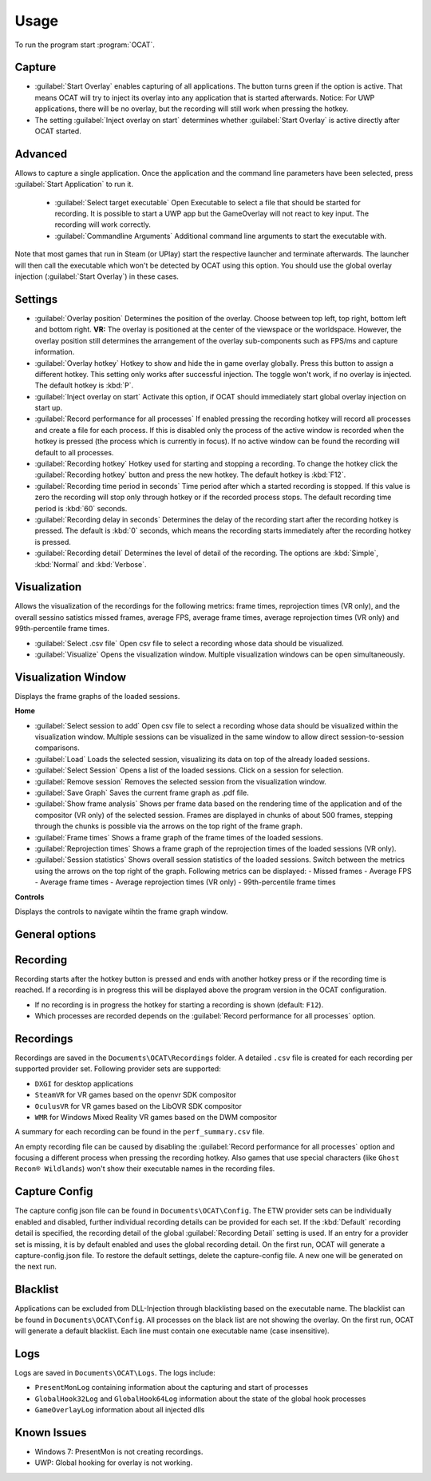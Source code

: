 Usage
=====

To run the program start :program:`OCAT`.

Capture
---------------

* :guilabel:`Start Overlay` enables capturing of all applications. The button turns green if the option is active. That means OCAT will try to inject its overlay into any application that is started afterwards. Notice: For UWP applications, there will be no overlay, but the recording will still work when pressing the hotkey.
* The setting :guilabel:`Inject overlay on start` determines whether :guilabel:`Start Overlay` is active directly after OCAT started.


Advanced
---------------
Allows to capture a single application. Once the application and the command line parameters have been selected, press :guilabel:`Start Application` to run it.

  * :guilabel:`Select target executable` Open Executable to select a file that should be started for recording. It is possible to start a UWP app but the GameOverlay will not react to key input. The recording will work correctly.
  * :guilabel:`Commandline Arguments` Additional command line arguments to start the executable with.

Note that most games that run in Steam (or UPlay) start the respective launcher and terminate afterwards. The launcher will then call the executable which won't be detected by OCAT using this option. You should use the global overlay injection (:guilabel:`Start Overlay`) in these cases.


Settings
-----------------

* :guilabel:`Overlay position` Determines the position of the overlay. Choose between top left, top right, bottom left and bottom right. **VR:** The overlay is positioned at the center of the viewspace or the worldspace. However, the overlay position still determines the arrangement of the overlay sub-components such as FPS/ms and capture information.
* :guilabel:`Overlay hotkey` Hotkey to show and hide the in game overlay globally. Press this button to assign a different hotkey. This setting only works after successful injection. The toggle won't work, if no overlay is injected. The default hotkey is :kbd:`P`.
* :guilabel:`Inject overlay on start` Activate this option, if OCAT should immediately start global overlay injection on start up.
* :guilabel:`Record performance for all processes` If enabled pressing the recording hotkey will record all processes and create a file for each process. If this is disabled only the process of the active window is recorded when the hotkey is pressed (the process which is currently in focus). If no active window can be found the recording will default to all processes.
* :guilabel:`Recording hotkey` Hotkey used for starting and stopping a recording. To change the hotkey click the :guilabel:`Recording hotkey` button and press the new hotkey. The default hotkey is :kbd:`F12`.
* :guilabel:`Recording time period in seconds` Time period after which a started recording is stopped. If this value is zero the recording will stop only through hotkey or if the recorded process stops. The default recording time period is :kbd:`60` seconds.
* :guilabel:`Recording delay in seconds` Determines the delay of the recording start after the recording hotkey is pressed. The default is :kbd:`0` seconds, which means the recording starts immediately after the recording hotkey is pressed.
* :guilabel:`Recording detail` Determines the level of detail of the recording. The options are :kbd:`Simple`, :kbd:`Normal` and :kbd:`Verbose`.


Visualization
---------------
Allows the visualization of the recordings for the following metrics: frame times, reprojection times (VR only), and the overall sessino satistics missed frames, average FPS, average frame times, average reprojection times (VR only) and 99th-percentile frame times.

* :guilabel:`Select .csv file` Open csv file to select a recording whose data should be visualized.
* :guilabel:`Visualize` Opens the visualization window. Multiple visualization windows can be open simultaneously.


Visualization Window
--------------------
Displays the frame graphs of the loaded sessions.

**Home**

* :guilabel:`Select session to add` Open csv file to select a recording whose data should be visualized within the visualization window. Multiple sessions can be visualized in the same window to allow direct session-to-session comparisons.
* :guilabel:`Load` Loads the selected session, visualizing its data on top of the already loaded sessions.
* :guilabel:`Select Session` Opens a list of the loaded sessions. Click on a session for selection.
* :guilabel:`Remove session` Removes the selected session from the visualization window.
* :guilabel:`Save Graph` Saves the current frame graph as .pdf file.
* :guilabel:`Show frame analysis` Shows per frame data based on the rendering time of the application and of the compositor (VR only) of the selected session. Frames are displayed in chunks of about 500 frames, stepping through the chunks is possible via the arrows on the top right of the frame graph.
* :guilabel:`Frame times` Shows a frame graph of the frame times of the loaded sessions.
* :guilabel:`Reprojection times` Shows a frame graph of the reprojection times of the loaded sessions (VR only).
* :guilabel:`Session statistics` Shows overall session statistics of the loaded sessions. Switch between the metrics using the arrows on the top right of the graph. Following metrics can be displayed:
  - Missed frames
  - Average FPS
  - Average frame times
  - Average reprojection times (VR only)
  - 99th-percentile frame times


**Controls**

Displays the controls to navigate wihtin the frame graph window.

General options
---------------


Recording
---------------

Recording starts after the hotkey button is pressed and ends with another hotkey press or if the recording time is reached. If a recording is in progress this will be displayed above the program version in the OCAT configuration.  

* If no recording is in progress the hotkey for starting a recording is shown (default: ``F12``).
* Which processes are recorded depends on the :guilabel:`Record performance for all processes` option.

Recordings
----------

Recordings are saved in the ``Documents\OCAT\Recordings`` folder. A detailed ``.csv`` file is created for each recording per supported provider set. Following provider sets are supported:

* ``DXGI`` for desktop applications
* ``SteamVR`` for VR games based on the openvr SDK compositor
* ``OculusVR`` for VR games based on the LibOVR SDK compositor
* ``WMR`` for Windows Mixed Reality VR games based on the DWM compositor

A summary for each recording can be found in the ``perf_summary.csv`` file.  

An empty recording file can be caused by disabling the :guilabel:`Record performance for all processes` option and focusing a different process when pressing the recording hotkey.
Also games that use special characters (like ``Ghost Recon® Wildlands``) won't show their executable names in the recording files.

Capture Config
--------------
The capture config json file can be found in ``Documents\OCAT\Config``. The ETW provider sets can be individually enabled and disabled, further individual recording details can be provided for each set. If the :kbd:`Default` recording detail is specified, the recording detail of the global :guilabel:`Recording Detail` setting is used. If an entry for a provider set is missing, it is by default enabled and uses the global recording detail.
On the first run, OCAT will generate a capture-config.json file. To restore the default settings, delete the capture-config file. A new one will be generated on the next run.

Blacklist
---------

Applications can be excluded from DLL-Injection through blacklisting based on the executable name. The blacklist can be found in ``Documents\OCAT\Config``. 
All processes on the black list are not showing the overlay. On the first run, OCAT will generate a default blacklist. Each line must contain one executable name (case insensitive).

Logs
---------

Logs are saved in ``Documents\OCAT\Logs``. The logs include:

* ``PresentMonLog`` containing information about the capturing and start of processes
* ``GlobalHook32Log`` and ``GlobalHook64Log`` information about the state of the global hook processes
* ``GameOverlayLog`` information about all injected dlls

Known Issues
------------

* Windows 7: PresentMon is not creating recordings.
* UWP: Global hooking for overlay is not working.
